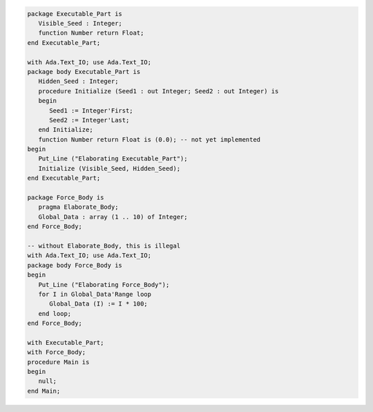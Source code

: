 .. code:: ada
   :class: ada-run

   package Executable_Part is
      Visible_Seed : Integer;
      function Number return Float;
   end Executable_Part;

   with Ada.Text_IO; use Ada.Text_IO;
   package body Executable_Part is
      Hidden_Seed : Integer;
      procedure Initialize (Seed1 : out Integer; Seed2 : out Integer) is
      begin
         Seed1 := Integer'First;
         Seed2 := Integer'Last;
      end Initialize;
      function Number return Float is (0.0); -- not yet implemented
   begin
      Put_Line ("Elaborating Executable_Part");
      Initialize (Visible_Seed, Hidden_Seed);
   end Executable_Part;

   package Force_Body is
      pragma Elaborate_Body;
      Global_Data : array (1 .. 10) of Integer;
   end Force_Body;

   -- without Elaborate_Body, this is illegal
   with Ada.Text_IO; use Ada.Text_IO;
   package body Force_Body is
   begin
      Put_Line ("Elaborating Force_Body");
      for I in Global_Data'Range loop
         Global_Data (I) := I * 100;
      end loop;
   end Force_Body;

   with Executable_Part;
   with Force_Body;
   procedure Main is
   begin
      null;
   end Main;
